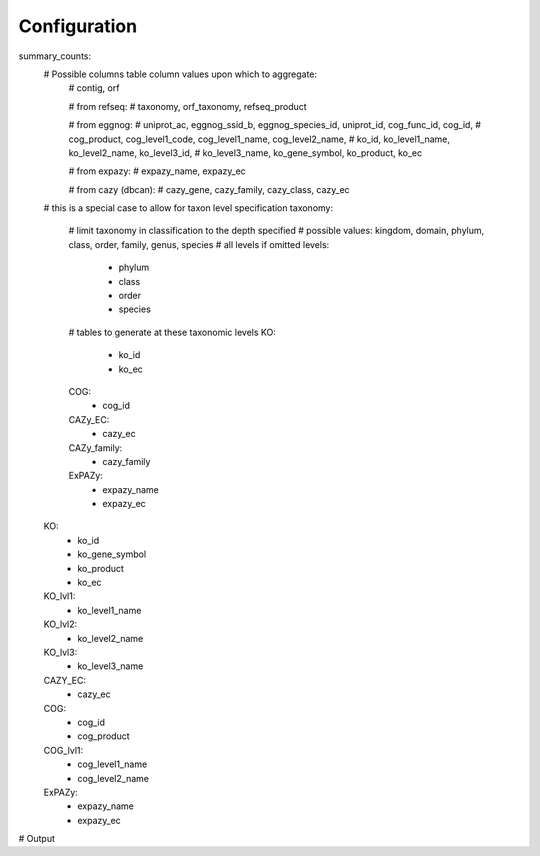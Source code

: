 Configuration
=============

summary_counts:
    # Possible columns table column values upon which to aggregate:
        # contig, orf

        # from refseq:
        # taxonomy, orf_taxonomy, refseq_product

        # from eggnog:
        # uniprot_ac, eggnog_ssid_b, eggnog_species_id, uniprot_id, cog_func_id, cog_id,
        # cog_product, cog_level1_code, cog_level1_name, cog_level2_name,
        # ko_id, ko_level1_name, ko_level2_name, ko_level3_id,
        # ko_level3_name, ko_gene_symbol, ko_product, ko_ec

        # from expazy:
        # expazy_name, expazy_ec

        # from cazy (dbcan):
        # cazy_gene, cazy_family, cazy_class, cazy_ec

    # this is a special case to allow for taxon level specification
    taxonomy:
        # limit taxonomy in classification to the depth specified
        # possible values: kingdom, domain, phylum, class, order, family, genus, species
        # all levels if omitted
        levels:
            - phylum
            - class
            - order
            - species
        # tables to generate at these taxonomic levels
        KO:
            - ko_id
            - ko_ec
        COG:
            - cog_id
        CAZy_EC:
            - cazy_ec
        CAZy_family:
            - cazy_family
        ExPAZy:
            - expazy_name
            - expazy_ec
    KO:
        - ko_id
        - ko_gene_symbol
        - ko_product
        - ko_ec
    KO_lvl1:
        - ko_level1_name
    KO_lvl2:
        - ko_level2_name
    KO_lvl3:
        - ko_level3_name
    CAZY_EC:
        - cazy_ec
    COG:
        - cog_id
        - cog_product
    COG_lvl1:
        - cog_level1_name
        - cog_level2_name
    ExPAZy:
        - expazy_name
        - expazy_ec


# Output
